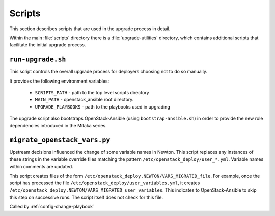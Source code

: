 =======
Scripts
=======

This section describes scripts that are used in the upgrade process in detail.

Within the main :file:`scripts` directory there is a :file:`upgrade-utilities`
directory, which contains additional scripts that facilitate the initial
upgrade process.

``run-upgrade.sh``
~~~~~~~~~~~~~~~~~~

This script controls the overall upgrade process for deployers choosing not to
do so manually.

It provides the following environment variables:

    * ``SCRIPTS_PATH`` - path to the top level scripts directory
    * ``MAIN_PATH`` - openstack_ansible root directory.
    * ``UPGRADE_PLAYBOOKS`` - path to the playbooks used in upgrading

The upgrade script also bootstraps OpenStack-Ansible (using
``bootstrap-ansible.sh``) in order to provide the new role dependencies
introduced in the Mitaka series.

.. _migrate-os-vars:

``migrate_openstack_vars.py``
~~~~~~~~~~~~~~~~~~~~~~~~~~~~~

Upstream decisions influenced the change of some variable names in Newton.
This script replaces any instances of these strings in the
variable override files matching the pattern
``/etc/openstack_deploy/user_*.yml``.
Variable names within comments are updated.

This script creates files of the form
``/etc/openstack_deploy.NEWTON/VARS_MIGRATED_file``. For example, once the
script has processed the file ``/etc/openstack_deploy/user_variables.yml``, it
creates ``/etc/openstack_deploy.NEWTON/VARS_MIGRATED_user_variables``. This
indicates to OpenStack-Ansible to skip this step on successive runs. The script
itself does not check for this file.

Called by :ref:`config-change-playbook`
